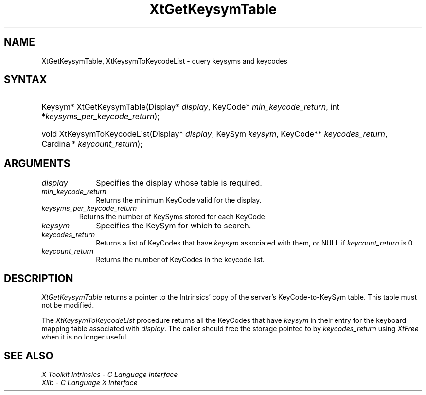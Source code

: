 .\" Copyright (c) 1993, 1994  X Consortium
.\"
.\" Permission is hereby granted, free of charge, to any person obtaining
.\" a copy of this software and associated documentation files (the
.\" "Software"), to deal in the Software without restriction, including
.\" without limitation the rights to use, copy, modify, merge, publish,
.\" distribute, sublicense, and/or sell copies of the Software, and to
.\" permit persons to whom the Software furnished to do so, subject to
.\" the following conditions:
.\"
.\" The above copyright notice and this permission notice shall be included
.\" in all copies or substantial portions of the Software.
.\"
.\" THE SOFTWARE IS PROVIDED "AS IS", WITHOUT WARRANTY OF ANY KIND, EXPRESS
.\" OR IMPLIED, INCLUDING BUT NOT LIMITED TO THE WARRANTIES OF
.\" MERCHANTABILITY, FITNESS FOR A PARTICULAR PURPOSE AND NONINFRINGEMENT.
.\" IN NO EVENT SHALL THE X CONSORTIUM BE LIABLE FOR ANY CLAIM, DAMAGES OR
.\" OTHER LIABILITY, WHETHER IN AN ACTION OF CONTRACT, TORT OR OTHERWISE,
.\" ARISING FROM, OUT OF OR IN CONNECTION WITH THE SOFTWARE OR THE USE OR
.\" OTHER DEALINGS IN THE SOFTWARE.
.\"
.\" Except as contained in this notice, the name of the X Consortium shall
.\" not be used in advertising or otherwise to promote the sale, use or
.\" other dealing in this Software without prior written authorization
.\" from the X Consortium.
.\"
.ds tk X Toolkit
.ds xT X Toolkit Intrinsics \- C Language Interface
.ds xI Intrinsics
.ds xW X Toolkit Athena Widgets \- C Language Interface
.ds xL Xlib \- C Language X Interface
.ds xC Inter-Client Communication Conventions Manual
.ds Rn 3
.ds Vn 2.2
.hw XtGet-Keysym-Table XtKeysym-To-Keycode-List wid-get
.na
.de Ds
.nf
.\\$1D \\$2 \\$1
.ft 1
.ps \\n(PS
.\".if \\n(VS>=40 .vs \\n(VSu
.\".if \\n(VS<=39 .vs \\n(VSp
..
.de De
.ce 0
.if \\n(BD .DF
.nr BD 0
.in \\n(OIu
.if \\n(TM .ls 2
.sp \\n(DDu
.fi
..
.de FD
.LP
.KS
.TA .5i 3i
.ta .5i 3i
.nf
..
.de FN
.fi
.KE
.LP
..
.de IN		\" send an index entry to the stderr
..
.de C{
.KS
.nf
.D
.\"
.\"	choose appropriate monospace font
.\"	the imagen conditional, 480,
.\"	may be changed to L if LB is too
.\"	heavy for your eyes...
.\"
.ie "\\*(.T"480" .ft L
.el .ie "\\*(.T"300" .ft L
.el .ie "\\*(.T"202" .ft PO
.el .ie "\\*(.T"aps" .ft CW
.el .ft R
.ps \\n(PS
.ie \\n(VS>40 .vs \\n(VSu
.el .vs \\n(VSp
..
.de C}
.DE
.R
..
.de Pn
.ie t \\$1\fB\^\\$2\^\fR\\$3
.el \\$1\fI\^\\$2\^\fP\\$3
..
.de ZN
.ie t \fB\^\\$1\^\fR\\$2
.el \fI\^\\$1\^\fP\\$2
..
.de NT
.ne 7
.ds NO Note
.if \\n(.$>$1 .if !'\\$2'C' .ds NO \\$2
.if \\n(.$ .if !'\\$1'C' .ds NO \\$1
.ie n .sp
.el .sp 10p
.TB
.ce
\\*(NO
.ie n .sp
.el .sp 5p
.if '\\$1'C' .ce 99
.if '\\$2'C' .ce 99
.in +5n
.ll -5n
.R
..
.		\" Note End -- doug kraft 3/85
.de NE
.ce 0
.in -5n
.ll +5n
.ie n .sp
.el .sp 10p
..
.ny0
.TH XtGetKeysymTable 3 "libXt 1.1.3" "X Version 11" "XT FUNCTIONS"
.SH NAME
XtGetKeysymTable, XtKeysymToKeycodeList \- query keysyms and keycodes
.SH SYNTAX
.HP
Keysym* XtGetKeysymTable(Display* \fIdisplay\fP, KeyCode*
\fImin_keycode_return\fP, int *\fIkeysyms_per_keycode_return\fP);
.HP
void XtKeysymToKeycodeList(Display* \fIdisplay\fP, KeySym \fIkeysym\fP,
KeyCode** \fIkeycodes_return\fP, Cardinal* \fIkeycount_return\fP);
.SH ARGUMENTS
.IP \fIdisplay\fP 1i
Specifies the display whose table is required.
.LP
.IP \fImin_keycode_return\fP 1i
Returns the minimum KeyCode valid for the display.
.LP
.IP \fIkeysyms_per_keycode_return\fP
Returns the number of KeySyms stored for each KeyCode.
.LP
.IP \fIkeysym\fP 1i
Specifies the KeySym for which to search.
.LP
.IP \fIkeycodes_return\fP 1i
Returns a list of KeyCodes that have \fIkeysym\fP associated with them,
or NULL if \fIkeycount_return\fP is 0.
.LP
.IP \fIkeycount_return\fP 1i
Returns the number of KeyCodes in the keycode list.
.SH DESCRIPTION
.ZN XtGetKeysymTable
returns a pointer to the Intrinsics' copy of the server's KeyCode-to-KeySym
table. This table must not be modified.
.LP
The
.ZN XtKeysymToKeycodeList
procedure returns all the KeyCodes that have \fIkeysym\fP in their
entry for the keyboard mapping table associated with \fIdisplay\fP.
The caller should free the storage pointed to by \fIkeycodes_return\fP
using
.ZN XtFree
when it is no longer useful.
.SH "SEE ALSO"
.br
\fI\*(xT\fP
.br
\fI\*(xL\fP
